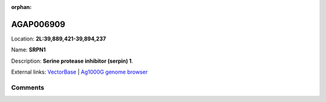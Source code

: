 :orphan:



AGAP006909
==========

Location: **2L:39,889,421-39,894,237**

Name: **SRPN1**

Description: **Serine protease inhibitor (serpin) 1**.

External links:
`VectorBase <https://www.vectorbase.org/Anopheles_gambiae/Gene/Summary?g=AGAP006909>`_ |
`Ag1000G genome browser <https://www.malariagen.net/apps/ag1000g/phase1-AR3/index.html?genome_region=2L:39889421-39894237#genomebrowser>`_





Comments
--------


.. raw:: html

    <div id="disqus_thread"></div>
    <script>
    
    var disqus_config = function () {
        this.page.identifier = '/gene/AGAP006909';
    };
    
    (function() { // DON'T EDIT BELOW THIS LINE
    var d = document, s = d.createElement('script');
    s.src = 'https://agam-selection-atlas.disqus.com/embed.js';
    s.setAttribute('data-timestamp', +new Date());
    (d.head || d.body).appendChild(s);
    })();
    </script>
    <noscript>Please enable JavaScript to view the <a href="https://disqus.com/?ref_noscript">comments.</a></noscript>


